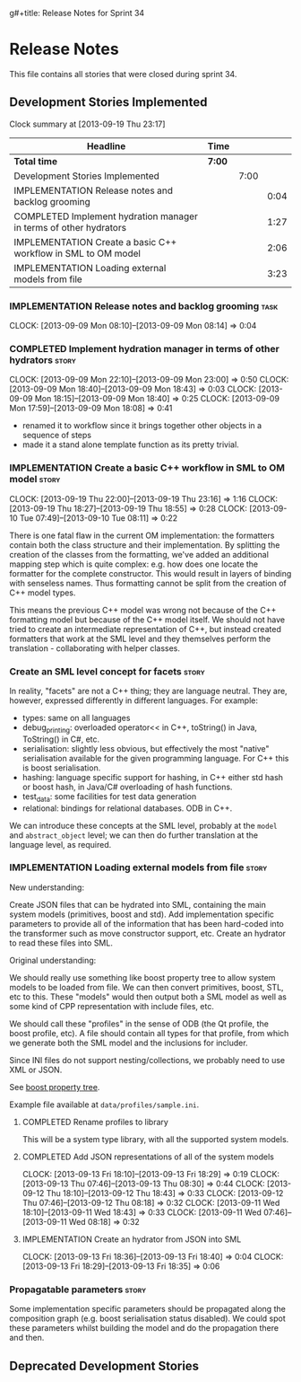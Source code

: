 g#+title: Release Notes for Sprint 34
#+options: date:nil toc:nil author:nil num:nil
#+todo: ANALYSIS IMPLEMENTATION TESTING | COMPLETED CANCELLED
#+tags: story(s) epic(e) task(t) note(n) spike(p)

* Release Notes

This file contains all stories that were closed during sprint 34.

** Development Stories Implemented

#+begin: clocktable :maxlevel 3 :scope subtree
Clock summary at [2013-09-19 Thu 23:17]

| Headline                                                          | Time   |      |      |
|-------------------------------------------------------------------+--------+------+------|
| *Total time*                                                      | *7:00* |      |      |
|-------------------------------------------------------------------+--------+------+------|
| Development Stories Implemented                                   |        | 7:00 |      |
| IMPLEMENTATION Release notes and backlog grooming                 |        |      | 0:04 |
| COMPLETED Implement hydration manager in terms of other hydrators |        |      | 1:27 |
| IMPLEMENTATION Create a basic C++ workflow in SML to OM model     |        |      | 2:06 |
| IMPLEMENTATION Loading external models from file                  |        |      | 3:23 |
#+end:

*** IMPLEMENTATION Release notes and backlog grooming                  :task:
    CLOCK: [2013-09-09 Mon 08:10]--[2013-09-09 Mon 08:14] =>  0:04

*** COMPLETED Implement hydration manager in terms of other hydrators :story:
    CLOSED: [2013-09-09 Mon 22:59]
    CLOCK: [2013-09-09 Mon 22:10]--[2013-09-09 Mon 23:00] =>  0:50
    CLOCK: [2013-09-09 Mon 18:40]--[2013-09-09 Mon 18:43] =>  0:03
    CLOCK: [2013-09-09 Mon 18:15]--[2013-09-09 Mon 18:40] =>  0:25
    CLOCK: [2013-09-09 Mon 17:59]--[2013-09-09 Mon 18:08] =>  0:41

- renamed it to workflow since it brings together other objects in a
  sequence of steps
- made it a stand alone template function as its pretty trivial.

*** IMPLEMENTATION Create a basic C++ workflow in SML to OM model     :story:
    CLOCK: [2013-09-19 Thu 22:00]--[2013-09-19 Thu 23:16] =>  1:16
    CLOCK: [2013-09-19 Thu 18:27]--[2013-09-19 Thu 18:55] =>  0:28
    CLOCK: [2013-09-10 Tue 07:49]--[2013-09-10 Tue 08:11] =>  0:22

There is one fatal flaw in the current OM implementation: the
formatters contain both the class structure and their
implementation. By splitting the creation of the classes from the
formatting, we've added an additional mapping step which is quite
complex: e.g. how does one locate the formatter for the complete
constructor. This would result in layers of binding with senseless
names. Thus formatting cannot be split from the creation of C++ model
types.

This means the previous C++ model was wrong not because of the C++
formatting model but because of the C++ model itself. We should not
have tried to create an intermediate representation of C++, but
instead created formatters that work at the SML level and they
themselves perform the translation - collaborating with helper
classes.

*** Create an SML level concept for facets                            :story:

In reality, "facets" are not a C++ thing; they are language
neutral. They are, however, expressed differently in different
languages. For example:

- types: same on all languages
- debug_printing: overloaded operator<< in C++, toString() in Java,
  ToString() in C#, etc.
- serialisation: slightly less obvious, but effectively the most
  "native" serialisation available for the given programming
  language. For C++ this is boost serialisation.
- hashing: language specific support for hashing, in C++ either std
  hash or boost hash, in Java/C# overloading of hash functions.
- test_data: some facilities for test data generation
- relational: bindings for relational databases. ODB in C++.

We can introduce these concepts at the SML level, probably at the
=model= and =abstract_object= level; we can then do further
translation at the language level, as required.

*** IMPLEMENTATION Loading external models from file                  :story:

New understanding:

Create JSON files that can be hydrated into SML, containing the main
system models (primitives, boost and std). Add implementation specific
parameters to provide all of the information that has been hard-coded
into the transformer such as move constructor support, etc. Create an
hydrator to read these files into SML.

Original understanding:

We should really use something like boost property tree to allow
system models to be loaded from file. We can then convert primitives,
boost, STL, etc to this. These "models" would then output both a SML
model as well as some kind of CPP representation with include files,
etc.

We should call these "profiles" in the sense of ODB (the Qt profile,
the boost profile, etc). A file should contain all types for that
profile, from which we generate both the SML model and the inclusions
for includer.

Since INI files do not support nesting/collections, we probably need
to use XML or JSON.

See [[http://www.boost.org/doc/libs/1_53_0/doc/html/boost_propertytree/parsers.html#boost_propertytree.parsers.ini_parser][boost property tree]].

Example file available at =data/profiles/sample.ini=.

**** COMPLETED Rename profiles to library
     CLOSED: [2013-09-13 Fri 18:31]

This will be a system type library, with all the supported system models.

**** COMPLETED Add JSON representations of all of the system models
     CLOSED: [2013-09-13 Fri 18:32]
     CLOCK: [2013-09-13 Fri 18:10]--[2013-09-13 Fri 18:29] =>  0:19
     CLOCK: [2013-09-13 Thu 07:46]--[2013-09-13 Thu 08:30] =>  0:44
     CLOCK: [2013-09-12 Thu 18:10]--[2013-09-12 Thu 18:43] =>  0:33
     CLOCK: [2013-09-12 Thu 07:46]--[2013-09-12 Thu 08:18] =>  0:32
     CLOCK: [2013-09-11 Wed 18:10]--[2013-09-11 Wed 18:43] =>  0:33
     CLOCK: [2013-09-11 Wed 07:46]--[2013-09-11 Wed 08:18] =>  0:32

**** IMPLEMENTATION Create an hydrator from JSON into SML
     CLOCK: [2013-09-13 Fri 18:36]--[2013-09-13 Fri 18:40] =>  0:04
     CLOCK: [2013-09-13 Fri 18:29]--[2013-09-13 Fri 18:35] =>  0:06

*** Propagatable parameters                                           :story:

Some implementation specific parameters should be propagated along the
composition graph (e.g. boost serialisation status disabled). We could
spot these parameters whilst building the model and do the propagation
there and then.

** Deprecated Development Stories
